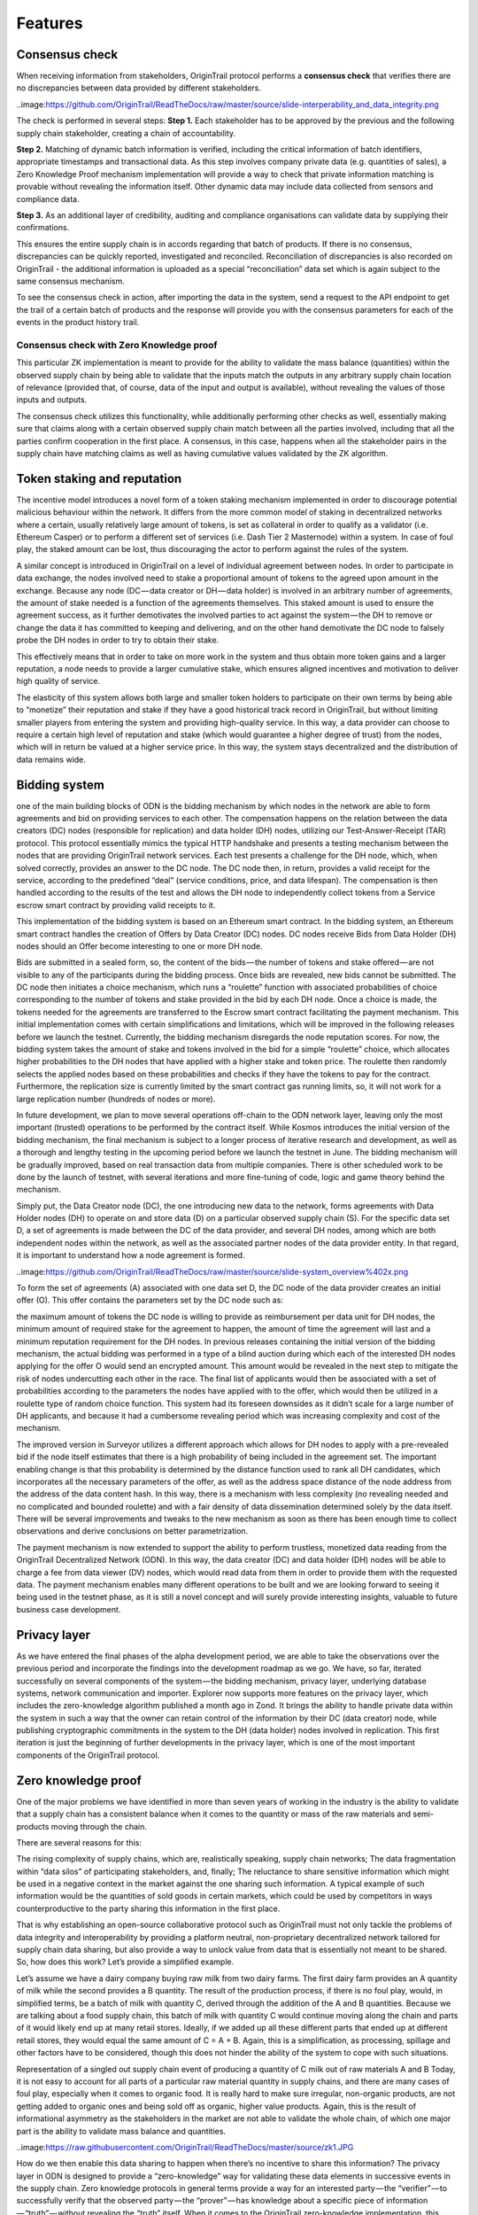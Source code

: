 ..  _features:

Features
======================================


Consensus check
---------------
When receiving information from stakeholders, OriginTrail protocol performs a **consensus check** that verifies there are no discrepancies between data provided by different
stakeholders. 

..image:https://github.com/OriginTrail/ReadTheDocs/raw/master/source/slide-interperability_and_data_integrity.png

The check is performed in several steps:
**Step 1.** Each stakeholder has to be approved by the previous and the following supply chain
stakeholder, creating a chain of accountability.

**Step 2.** Matching of dynamic batch information is verified, including the critical information
of batch identifiers, appropriate timestamps and transactional data. As this step involves
company private data (e.g. quantities of sales), a Zero Knowledge Proof mechanism
implementation will provide a way to check that private information matching is
provable without revealing the information itself. Other dynamic data may include data
collected from sensors and compliance data.

**Step 3.** As an additional layer of credibility, auditing and compliance organisations can
validate data by supplying their confirmations.

This ensures the entire supply chain is in accords regarding that batch of products. If there is
no consensus, discrepancies can be quickly reported, investigated and reconciled.
Reconciliation of discrepancies is also recorded on OriginTrail - the additional information is
uploaded as a special “reconciliation” data set which is again subject to the same consensus
mechanism.

To see the consensus check in action, after importing the data in the system, send a request to the API endpoint to get the trail of a certain batch of products and the response will provide you with the consensus parameters for each of the events in the product history trail.

Consensus check with Zero Knowledge proof
^^^^^^^^^^^^^^^^^^^^^^^^^^^^^^^^^^^^^^^^^
This particular ZK implementation is meant to provide for the ability to validate the mass balance (quantities) within the observed supply chain by being able to validate that the inputs match the outputs in any arbitrary supply chain location of relevance (provided that, of course, data of the input and output is available), without revealing the values of those inputs and outputs.

The consensus check utilizes this functionality, while additionally performing other checks as well, essentially making sure that claims along with a certain observed supply chain match between all the parties involved, including that all the parties confirm cooperation in the first place. A consensus, in this case, happens when all the stakeholder pairs in the supply chain have matching claims as well as having cumulative values validated by the ZK algorithm.

Token staking and reputation
----------------------------
The incentive model introduces a novel form of a token staking mechanism implemented in order to discourage potential malicious behaviour within the network. It differs from the more common model of staking in decentralized networks where a certain, usually relatively large amount of tokens, is set as collateral in order to qualify as a validator (i.e. Ethereum Casper) or to perform a different set of services (i.e. Dash Tier 2 Masternode) within a system. In case of foul play, the staked amount can be lost, thus discouraging the actor to perform against the rules of the system.

A similar concept is introduced in OriginTrail on a level of individual agreement between nodes. In order to participate in data exchange, the nodes involved need to stake a proportional amount of tokens to the agreed upon amount in the exchange. Because any node (DC — data creator or DH — data holder) is involved in an arbitrary number of agreements, the amount of stake needed is a function of the agreements themselves. This staked amount is used to ensure the agreement success, as it further demotivates the involved parties to act against the system — the DH to remove or change the data it has committed to keeping and delivering, and on the other hand demotivate the DC node to falsely probe the DH nodes in order to try to obtain their stake.

This effectively means that in order to take on more work in the system and thus obtain more token gains and a larger reputation, a node needs to provide a larger cumulative stake, which ensures aligned incentives and motivation to deliver high quality of service.

The elasticity of this system allows both large and smaller token holders to participate on their own terms by being able to “monetize” their reputation and stake if they have a good historical track record in OriginTrail, but without limiting smaller players from entering the system and providing high-quality service. In this way, a data provider can choose to require a certain high level of reputation and stake (which would guarantee a higher degree of trust) from the nodes, which will in return be valued at a higher service price. In this way, the system stays decentralized and the distribution of data remains wide.

Bidding system
--------------
one of the main building blocks of ODN is the bidding mechanism by which nodes in the network are able to form agreements and bid on providing services to each other. The compensation happens on the relation between the data creators (DC) nodes (responsible for replication) and data holder (DH) nodes, utilizing our Test-Answer-Receipt (TAR) protocol. This protocol essentially mimics the typical HTTP handshake and presents a testing mechanism between the nodes that are providing OriginTrail network services. Each test presents a challenge for the DH node, which, when solved correctly, provides an answer to the DC node. The DC node then, in return, provides a valid receipt for the service, according to the predefined “deal” (service conditions, price, and data lifespan). The compensation is then handled according to the results of the test and allows the DH node to independently collect tokens from a Service escrow smart contract by providing valid receipts to it.

This implementation of the bidding system is based on an Ethereum smart contract. In the bidding system, an Ethereum smart contract handles the creation of Offers by Data Creator (DC) nodes. DC nodes receive Bids from Data Holder (DH) nodes should an Offer become interesting to one or more DH node.

Bids are submitted in a sealed form, so, the content of the bids — the number of tokens and stake offered — are not visible to any of the participants during the bidding process. Once bids are revealed, new bids cannot be submitted. The DC node then initiates a choice mechanism, which runs a “roulette” function with associated probabilities of choice corresponding to the number of tokens and stake provided in the bid by each DH node. Once a choice is made, the tokens needed for the agreements are transferred to the Escrow smart contract facilitating the payment mechanism.
This initial implementation comes with certain simplifications and limitations, which will be improved in the following releases before we launch the testnet. Currently, the bidding mechanism disregards the node reputation scores. For now, the bidding system takes the amount of stake and tokens involved in the bid for a simple “roulette” choice, which allocates higher probabilities to the DH nodes that have applied with a higher stake and token price. The roulette then randomly selects the applied nodes based on these probabilities and checks if they have the tokens to pay for the contract. Furthermore, the replication size is currently limited by the smart contract gas running limits, so, it will not work for a large replication number (hundreds of nodes or more).

In future development, we plan to move several operations off-chain to the ODN network layer, leaving only the most important (trusted) operations to be performed by the contract itself. While Kosmos introduces the initial version of the bidding mechanism, the final mechanism is subject to a longer process of iterative research and development, as well as a thorough and lengthy testing in the upcoming period before we launch the testnet in June. The bidding mechanism will be gradually improved, based on real transaction data from multiple companies. There is other scheduled work to be done by the launch of testnet, with several iterations and more fine-tuning of code, logic and game theory behind the mechanism.

Simply put, the Data Creator node (DC), the one introducing new data to the network, forms agreements with Data Holder nodes (DH) to operate on and store data (D) on a particular observed supply chain (S). For the specific data set D, a set of agreements is made between the DC of the data provider, and several DH nodes, among which are both independent nodes within the network, as well as the associated partner nodes of the data provider entity. In that regard, it is important to understand how a node agreement is formed.
 
..image:https://github.com/OriginTrail/ReadTheDocs/raw/master/source/slide-system_overview%402x.png
 
To form the set of agreements (A) associated with one data set D, the DC node of the data provider creates an initial offer (O). This offer contains the parameters set by the DC node such as:

the maximum amount of tokens the DC node is willing to provide as reimbursement per data unit for DH nodes,
the minimum amount of required stake for the agreement to happen,
the amount of time the agreement will last and
a minimum reputation requirement for the DH nodes.
In previous releases containing the initial version of the bidding mechanism, the actual bidding was performed in a type of a blind auction during which each of the interested DH nodes applying for the offer O would send an encrypted amount. This amount would be revealed in the next step to mitigate the risk of nodes undercutting each other in the race. The final list of applicants would then be associated with a set of probabilities according to the parameters the nodes have applied with to the offer, which would then be utilized in a roulette type of random choice function. This system had its foreseen downsides as it didn’t scale for a large number of DH applicants, and because it had a cumbersome revealing period which was increasing complexity and cost of the mechanism.

The improved version in Surveyor utilizes a different approach which allows for DH nodes to apply with a pre-revealed bid if the node itself estimates that there is a high probability of being included in the agreement set. The important enabling change is that this probability is determined by the distance function used to rank all DH candidates, which incorporates all the necessary parameters of the offer, as well as the address space distance of the node address from the address of the data content hash. In this way, there is a mechanism with less complexity (no revealing needed and no complicated and bounded roulette) and with a fair density of data dissemination determined solely by the data itself. There will be several improvements and tweaks to the new mechanism as soon as there has been enough time to collect observations and derive conclusions on better parametrization.

The payment mechanism is now extended to support the ability to perform trustless, monetized data reading from the OriginTrail Decentralized Network (ODN). In this way, the data creator (DC) and data holder (DH) nodes will be able to charge a fee from data viewer (DV) nodes, which would read data from them in order to provide them with the requested data. The payment mechanism enables many different operations to be built and we are looking forward to seeing it being used in the testnet phase, as it is still a novel concept and will surely provide interesting insights, valuable to future business case development.

Privacy layer
-------------

As we have entered the final phases of the alpha development period, we are able to take the observations over the previous period and incorporate the findings into the development roadmap as we go. We have, so far, iterated successfully on several components of the system — the bidding mechanism, privacy layer, underlying database systems, network communication and importer. Explorer now supports more features on the privacy layer, which includes the zero-knowledge algorithm published a month ago in Zond. It brings the ability to handle private data within the system in such a way that the owner can retain control of the information by their DC (data creator) node, while publishing cryptographic commitments in the system to the DH (data holder) nodes involved in replication. This first iteration is just the beginning of further developments in the privacy layer, which is one of the most important components of the OriginTrail protocol.

Zero knowledge proof
--------------------

One of the major problems we have identified in more than seven years of working in the industry is the ability to validate that a supply chain has a consistent balance when it comes to the quantity or mass of the raw materials and semi-products moving through the chain.

There are several reasons for this:

The rising complexity of supply chains, which are, realistically speaking, supply chain networks;
The data fragmentation within “data silos” of participating stakeholders, and, finally;
The reluctance to share sensitive information which might be used in a negative context in the market against the one sharing such information.
A typical example of such information would be the quantities of sold goods in certain markets, which could be used by competitors in ways counterproductive to the party sharing this information in the first place.

That is why establishing an open-source collaborative protocol such as OriginTrail must not only tackle the problems of data integrity and interoperability by providing a platform neutral, non-proprietary decentralized network tailored for supply chain data sharing, but also provide a way to unlock value from data that is essentially not meant to be shared. So, how does this work? Let’s provide a simplified example.

Let’s assume we have a dairy company buying raw milk from two dairy farms. The first dairy farm provides an A quantity of milk while the second provides a B quantity. The result of the production process, if there is no foul play, would, in simplified terms, be a batch of milk with quantity C, derived through the addition of the A and B quantities. Because we are talking about a food supply chain, this batch of milk with quantity C would continue moving along the chain and parts of it would likely end up at many retail stores. Ideally, if we added up all these different parts that ended up at different retail stores, they would equal the same amount of C = A + B. Again, this is a simplification, as processing, spillage and other factors have to be considered, though this does not hinder the ability of the system to cope with such situations.

Representation of a singled out supply chain event of producing a quantity of C milk out of raw materials A and B
Today, it is not easy to account for all parts of a particular raw material quantity in supply chains, and there are many cases of foul play, especially when it comes to organic food. It is really hard to make sure irregular, non-organic products, are not getting added to organic ones and being sold off as organic, higher value products. Again, this is the result of informational asymmetry as the stakeholders in the market are not able to validate the whole chain, of which one major part is the ability to validate mass balance and quantities.

..image:https://raw.githubusercontent.com/OriginTrail/ReadTheDocs/master/source/zk1.JPG

How do we then enable this data sharing to happen when there’s no incentive to share this information? The privacy layer in ODN is designed to provide a “zero-knowledge” way for validating these data elements in successive events in the supply chain. Zero knowledge protocols in general terms provide a way for an interested party — the “verifier” — to successfully verify that the observed party — the “prover” — has knowledge about a specific piece of information — “truth” — without revealing the “truth” itself. When it comes to the OriginTrail zero-knowledge implementation, this means that the companies would be able to share quantities A,B and C in specially encrypted forms E(A), E(B) and E(C), and any observer, aka “verifier,” would be able to confirm whether these values correctly fit the validation equation E(A) * E(B) = E(C). The verifier cannot obtain the values of A, B and C, but is able to confirm that the quantity input and output of a certain event or process in a supply chain is valid. Consequently, if there was some mismatch and E(A) * E(B) would not equal E(C), that would mean that there exists some integer quantity D for which A + B = C + D and thus E(A) * E(B) = E(C) * E(D).

..image:https://raw.githubusercontent.com/OriginTrail/ReadTheDocs/master/source/zk2.JPG

Validation is performed on encrypted values, keeping original quantities hidden
This would provide for a valuable insight to everyone involved in the supply chain as it would provide a starting point for investigation into what has happened. In several cases so far we have observed quantity mismatches due to plain data inconsistencies regarding bookkeeping with companies we have worked with. These inconsistencies were revealed by the OriginTrail protocol and have helped them fix their internal data handling. Having said that, the quantity D can be manifested as an error in accounting, as well as a potential supply chain misbehavior. By repeating the process along the whole supply chain network, the system allows for full validation of quantity matching in the chain, without exposing sensitive information and thus unlocking major value from the previously siloed and unshareable data.

It is important to state that this implementation of the zero knowledge protocol is specially tailor-made for the use case of supply chains, so it is quite different from other zero-knowledge implementations seen in other systems like Z-Cash.

The mathematical basis of the implementation can be found here. The first iteration of the implementation allows for establishing checks on transformational events in the supply chain. Currently the validation is performed at import runtime and can be observed in the logs for each event. The proofs are generated for every event and validated by the importer but equality of proofs of ownership transfer events between providers can be validated manually.

When it comes to the zero-knowledge implementation in the ODN, the Lunar Orbiter now supports quantity validation across several events in the observed supply chain, with the ability to have them be reported in arbitrary stages of their execution, across multiple XML files. This is an important improvement from the previous version and presents the first full implementation of the zero-knowledge quantity balance mechanism. To utilize the feature, the GS1 XML creation needs to be updated to support it, and will also be explained in detail in our documentation.

Data fingerprinting
-------------------

The fingerprinting functionality has also been upgraded to utilize Merkle tree hashing in order to allow for flexible blockchain layer validation. It is now possible to fingerprint a graph of arbitrary size on the Ethereum blockchain, which allows for fine-tuning the tradeoff between storing less fingerprints per kilobyte (to save on ETH) and requiring lighter reads from the system in order to validate the integrity of the information.

At this moment, all the blockchain functionality is being tailored for Ethereum, but the code is structured in a way that abstracts (virtualizes) the blockchain implementation. This means that interfaces can be written to other blockchains without requiring changes to the rest of the system. This could provide a lot of value to the protocol. Becoming less dependent on a single chain could make the protocol attractive for markets that prefer non-Ethereum blockchains, and bring robustness and potential for lowering cost should one of the mainstream blockchains become highly volatile for some reason.
